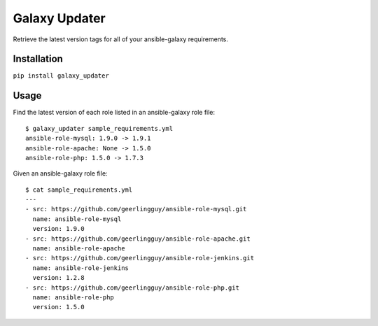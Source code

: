 ===============================
Galaxy Updater
===============================

.. image:: https://img.shields.io/pypi/v/galaxy_updater.svg
        :target: https://pypi.python.org/pypi/galaxy_updater

.. image:: https://img.shields.io/travis/danrue/galaxy_updater.svg
        :target: https://travis-ci.org/danrue/galaxy_updater


Retrieve the latest version tags for all of your ansible-galaxy requirements.

Installation
------------

``pip install galaxy_updater``

Usage
-----

Find the latest version of each role listed in an ansible-galaxy role file::

    $ galaxy_updater sample_requirements.yml 
    ansible-role-mysql: 1.9.0 -> 1.9.1
    ansible-role-apache: None -> 1.5.0
    ansible-role-php: 1.5.0 -> 1.7.3


Given an ansible-galaxy role file::

    $ cat sample_requirements.yml 
    ---
    - src: https://github.com/geerlingguy/ansible-role-mysql.git 
      name: ansible-role-mysql
      version: 1.9.0
    - src: https://github.com/geerlingguy/ansible-role-apache.git 
      name: ansible-role-apache
    - src: https://github.com/geerlingguy/ansible-role-jenkins.git 
      name: ansible-role-jenkins
      version: 1.2.8
    - src: https://github.com/geerlingguy/ansible-role-php.git 
      name: ansible-role-php
      version: 1.5.0

